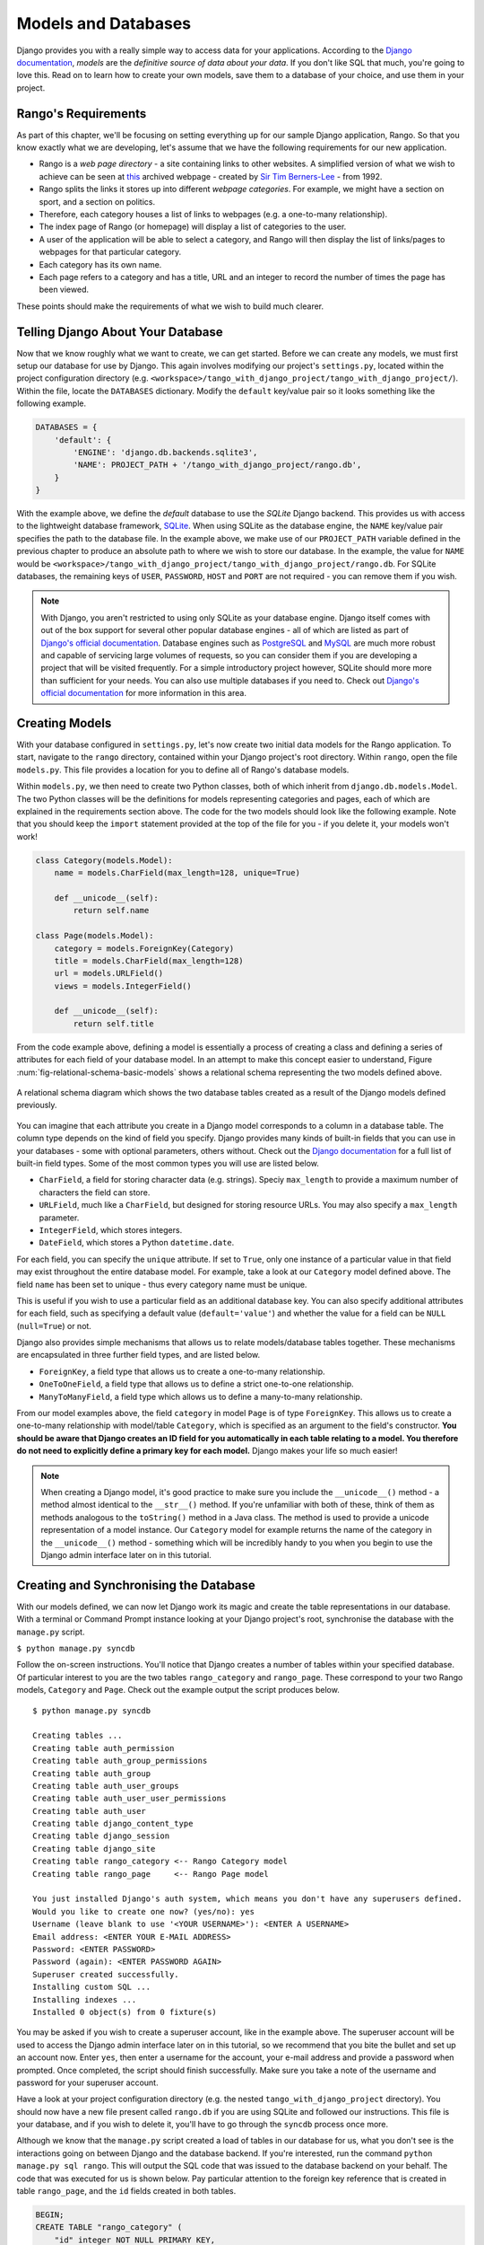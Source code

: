 .. _model-label:

Models and Databases
====================
Django provides you with a really simple way to access data for your applications. According to the `Django documentation <https://docs.djangoproject.com/en/1.5/topics/db/models/>`_, *models* are the *definitive source of data about your data*. If you don't like SQL that much, you're going to love this. Read on to learn how to create your own models, save them to a database of your choice, and use them in your project.

Rango's Requirements
--------------------
As part of this chapter, we'll be focusing on setting everything up for our sample Django application, Rango. So that you know exactly what we are developing, let's assume that we have the following requirements for our new application.

* Rango is a *web page directory* - a site containing links to other websites. A simplified version of what we wish to achieve can be seen at `this <http://www.w3.org/History/19921103-hypertext/hypertext/DataSources/WWW/Servers.html>`_ archived webpage - created by `Sir Tim Berners-Lee <http://www.w3.org/People/Berners-Lee/>`_ - from 1992.
* Rango splits the links it stores up into different *webpage categories*. For example, we might have a section on sport, and a section on politics.
* Therefore, each category houses a list of links to webpages (e.g. a one-to-many relationship).
* The index page of Rango (or homepage) will display a list of categories to the user.
* A user of the application will be able to select a category, and Rango will then display the list of links/pages to webpages for that particular category.
* Each category has its own name.
* Each page refers to a category and has a title, URL and an integer to record the number of times the page has been viewed.

These points should make the requirements of what we wish to build much clearer.

Telling Django About Your Database
----------------------------------
Now that we know roughly what we want to create, we can get started. Before we can create any models, we must first setup our database for use by Django. This again involves modifying our project's ``settings.py``, located within the project configuration directory (e.g. ``<workspace>/tango_with_django_project/tango_with_django_project/``). Within the file, locate the ``DATABASES`` dictionary. Modify the ``default`` key/value pair so it looks something like the following example.

.. code-block:: python
	
	DATABASES = {
	    'default': {
	        'ENGINE': 'django.db.backends.sqlite3',
	        'NAME': PROJECT_PATH + '/tango_with_django_project/rango.db',
	    }
	}

With the example above, we define the *default* database to use the *SQLite* Django backend. This provides us with access to the lightweight database framework, `SQLite <http://www.sqlite.org/>`_. When using SQLite as the database engine, the ``NAME`` key/value pair specifies the path to the database file. In the example above, we make use of our ``PROJECT_PATH`` variable defined in the previous chapter to produce an absolute path to where we wish to store our database. In the example, the value for ``NAME`` would be ``<workspace>/tango_with_django_project/tango_with_django_project/rango.db``. For SQLite databases, the remaining keys of ``USER``, ``PASSWORD``, ``HOST`` and ``PORT`` are not required - you can remove them if you wish.

.. note:: With Django, you aren't restricted to using only SQLite as your database engine. Django itself comes with out of the box support for several other popular database engines - all of which are listed as part of `Django's official documentation <https://docs.djangoproject.com/en/1.5/ref/settings/#std:setting-DATABASE-ENGINE>`_. Database engines such as `PostgreSQL <http://www.postgresql.org/>`_ and `MySQL <http://www.mysql.com/>`_ are much more robust and capable of servicing large volumes of requests, so you can consider them if you are developing a project that will be visited frequently. For a simple introductory project however, SQLite should more more than sufficient for your needs. You can also use multiple databases if you need to. Check out `Django's official documentation <https://docs.djangoproject.com/en/1.5/topics/db/multi-db/>`_ for more information in this area.

Creating Models
---------------
With your database configured in ``settings.py``, let's now create two initial data models for the Rango application. To start, navigate to the ``rango`` directory, contained within your Django project's root directory. Within ``rango``, open the file ``models.py``. This file provides a location for you to define all of Rango's database models.

Within ``models.py``, we then need to create two Python classes, both of which inherit from ``django.db.models.Model``. The two Python classes will be the definitions for models representing categories and pages, each of which are explained in the requirements section above. The code for the two models should look like the following example. Note that you should keep the ``import`` statement provided at the top of the file for you - if you delete it, your models won't work!

.. code-block:: python
	
	class Category(models.Model):
	    name = models.CharField(max_length=128, unique=True)
	    
	    def __unicode__(self):
	        return self.name
	
	class Page(models.Model):
	    category = models.ForeignKey(Category)
	    title = models.CharField(max_length=128)
	    url = models.URLField()
	    views = models.IntegerField()
	    
	    def __unicode__(self):
	        return self.title

From the code example above, defining a model is essentially a process of creating a class and defining a series of attributes for each field of your database model. In an attempt to make this concept easier to understand, Figure :num:`fig-relational-schema-basic-models` shows a relational schema representing the two models defined above.

.. _fig-relational-schema-basic-models:

.. figure:: ../images/relational-schema-basic-models.pdf
	:figclass: align-center

	A relational schema diagram which shows the two database tables created as a result of the Django models defined previously.

You can imagine that each attribute you create in a Django model corresponds to a column in a database table. The column type depends on the kind of field you specify. Django provides many kinds of built-in fields that you can use in your databases - some with optional parameters, others without. Check out the `Django documentation <https://docs.djangoproject.com/en/1.5/ref/models/fields/>`_ for a full list of built-in field types. Some of the most common types you will use are listed below.

* ``CharField``, a field for storing character data (e.g. strings). Speciy ``max_length`` to provide a maximum number of characters the field can store.
* ``URLField``, much like a ``CharField``, but designed for storing resource URLs. You may also specify a ``max_length`` parameter.
* ``IntegerField``, which stores integers.
* ``DateField``, which stores a Python ``datetime.date``.

For each field, you can specify the ``unique`` attribute. If set to ``True``, only one instance of a particular value in that field may exist throughout the entire database model. For example, take a look at our ``Category`` model defined above. The field ``name`` has been set to unique - thus every category name must be unique.

This is useful if you wish to use a particular field as an additional database key. You can also specify additional attributes for each field, such as specifying a default value (``default='value'``) and whether the value for a field can be ``NULL`` (``null=True``) or not. 

Django also provides simple mechanisms that allows us to relate models/database tables together. These mechanisms are encapsulated in three further field types, and are listed below.

* ``ForeignKey``, a field type that allows us to create a one-to-many relationship.
* ``OneToOneField``, a field type that allows us to define a strict one-to-one relationship.
* ``ManyToManyField``, a field type which allows us to define a many-to-many relationship.

From our model examples above, the field ``category`` in model ``Page`` is of type ``ForeignKey``. This allows us to create a one-to-many relationship with model/table ``Category``, which is specified as an argument to the field's constructor. **You should be aware that Django creates an ID field for you automatically in each table relating to a model. You therefore do not need to explicitly define a primary key for each model.** Django makes your life so much easier!

.. note:: When creating a Django model, it's good practice to make sure you include the ``__unicode__()`` method - a method almost identical to the ``__str__()`` method. If you're unfamiliar with both of these, think of them as methods analogous to the ``toString()`` method in a Java class. The method is used to provide a unicode representation of a model instance. Our ``Category`` model for example returns the name of the category in the ``__unicode__()`` method - something which will be incredibly handy to you when you begin to use the Django admin interface later on in this tutorial.

Creating and Synchronising the Database
---------------------------------------
With our models defined, we can now let Django work its magic and create the table representations in our database. With a terminal or Command Prompt instance looking at your Django project's root, synchronise the database with the ``manage.py`` script.

``$ python manage.py syncdb``

Follow the on-screen instructions. You'll notice that Django creates a number of tables within your specified database. Of particular interest to you are the two tables ``rango_category`` and ``rango_page``. These correspond to your two Rango models, ``Category`` and ``Page``. Check out the example output the script produces below.

::
	
	$ python manage.py syncdb
	
	Creating tables ...
	Creating table auth_permission
	Creating table auth_group_permissions
	Creating table auth_group
	Creating table auth_user_groups
	Creating table auth_user_user_permissions
	Creating table auth_user
	Creating table django_content_type
	Creating table django_session
	Creating table django_site
	Creating table rango_category <-- Rango Category model
	Creating table rango_page     <-- Rango Page model

	You just installed Django's auth system, which means you don't have any superusers defined.
	Would you like to create one now? (yes/no): yes
	Username (leave blank to use '<YOUR USERNAME>'): <ENTER A USERNAME>
	Email address: <ENTER YOUR E-MAIL ADDRESS>
	Password: <ENTER PASSWORD>
	Password (again): <ENTER PASSWORD AGAIN>
	Superuser created successfully.
	Installing custom SQL ...
	Installing indexes ...
	Installed 0 object(s) from 0 fixture(s)

You may be asked if you wish to create a superuser account, like in the example above. The superuser account will be used to access the Django admin interface later on in this tutorial, so we recommend that you bite the bullet and set up an account now. Enter ``yes``, then enter a username for the account, your e-mail address and provide a password when prompted. Once completed, the script should finish successfully. Make sure you take a note of the username and password for your superuser account.

Have a look at your project configuration directory (e.g. the nested ``tango_with_django_project`` directory). You should now have a new file present called ``rango.db`` if you are using SQLite and followed our instructions. This file is your database, and if you wish to delete it, you'll have to go through the ``syncdb`` process once more.

Although we know that the ``manage.py`` script created a load of tables in our database for us, what you don't see is the interactions going on between Django and the database backend. If you're interested, run the command ``python manage.py sql rango``. This will output the SQL code that was issued to the database backend on your behalf. The code that was executed for us is shown below. Pay particular attention to the foreign key reference that is created in table ``rango_page``, and the ``id`` fields created in both tables.

.. code-block:: sql
	
	BEGIN;
	CREATE TABLE "rango_category" (
	    "id" integer NOT NULL PRIMARY KEY,
	    "name" varchar(128) NOT NULL UNIQUE
	)
	;
	CREATE TABLE "rango_page" (
	    "id" integer NOT NULL PRIMARY KEY,
	    "category_id" integer NOT NULL REFERENCES "rango_category" ("id"),
	    "title" varchar(128) NOT NULL,
	    "url" varchar(200) NOT NULL,
	    "views" integer NOT NULL
	)
	;

	COMMIT;

Thank you, Django! Hopefully now you can see that much of the donkeywork regarding databases is nicely abstracted away from us. With the Django models framework, we simply don't have to worry about what SQL commands to issue, although we `can run custom SQL <https://docs.djangoproject.com/en/1.5/topics/db/sql/#executing-custom-sql-directly>`_ if the need arises.

.. warning:: The process of synchronising your database is what you should do when you create new models for your Django applications. For example, we could create a new model for Rango and then run the ``manage.py syncdb`` command again to update our database. Problems arise however if you wish to *update* a previously synchronised model. If you were to add an additional field, you would have to recreate your database - **syncdb doesn't pick up on these changes.** It's disappointing that no built-in functionality presently exists within Django to handle this scenario. However, there are external libraries which can add such functionality. Check out `this <http://stackoverflow.com/questions/830130/adding-a-field-to-an-existing-django-model>`_ Stack Overflow question and answer page for more details. One of the answers recommends using `South <http://south.aeracode.org/>`_, which works really well. However, we don't discuss South in this tutorial. Have a look at the `official South tutorial <http://south.readthedocs.org/en/latest/tutorial/index.html>`_ if you'd like to learn more.

Django Models and the Django Shell
----------------------------------
Before we turn our attention to demonstrating the Django admin interface, it's worth noting that you can interact with Django models from the Django shell - a very useful aid for debugging purposes. We'll demonstrate how to create a ``Category`` instance using this method.

To access the shell, we need to call ``manage.py`` from within your Django project's root directory once more. Run the command

``$ python manage.py shell``

which will start an instance of the Python interpreter. In this case, Django sets up your path and imports your project's settings for you. Doing so will ensure that everything will work correctly. When the interpreter is started, enter the following code. At the end of each line, hit return or enter on your keyboard to execute the line. Read the comments added inline with the code for an explanation of what is going on.

.. code-block:: python
	
	# Import the Category model from the Rango application
	>>> from rango.models import Category
	
	# Show all the current categories
	>>> print Category.objects.all()
	[] # Returns an empty list (no categories have been defined!)
	
	# Create a new category object, and save it to the database.
	>>> c = Category(name="Test")
	>>> c.save()
	
	# Now list all the category objects stored once more.
	>>> print Category.objects.all()
	[<Category: test>] # We now have a category called 'test' saved in the database!
	
	# Quit the Django shell.
	>>> quit()

With only a few lines of Python, we can create a model instance (or database table row) and save it to the database. All without a single line of SQL.

.. note:: The example we provide above is only a very basic taster on database-related activities you can perform in the Django shell. Check out the `online documentation <https://docs.djangoproject.com/en/1.5/ref/django-admin/#available-commands>`_ for a comprehensive list of commands you can issue to modify your database - and perform other Django-related tasks.

Configuring the Admin Interface
-------------------------------
One of the many awesome features of Django is that it provides a built-in, web-based administrative interface that allows us to browse and edit data stored within our models/database tables. Before we can use this functionality, we need to configure it for use.

First, we must open our Django project's ``settings.py`` file. This is located within the project configuration directory. Within the file, locate the ``INSTALLED_APPS`` tuple, and uncomment the line which adds ``django.contrib.admin``. The tuple should now look something like:

.. code-block:: python
	
	INSTALLED_APPS = (
	    'django.contrib.auth',
	    'django.contrib.contenttypes',
	    'django.contrib.sessions',
	    'django.contrib.sites',
	    'django.contrib.messages',
	    'django.contrib.staticfiles',
	    # Uncomment the next line to enable the admin:
	    'django.contrib.admin', # THIS LINE SHOULD NOW BE UNCOMMENTED
	    # Uncomment the next line to enable admin documentation:
	    # 'django.contrib.admindocs',
		'rango',
	)

When this has been done, save the file and synchronise the database. We need to do this as the ``django.contrib.admin`` application needs to add some database tables in order to function correctly. Run the command

``$ python manage.py syncdb``

from within your Django project's root. You should see that the table ``django_admin_log`` is created for you. Once done, you must open your project's root ``urls.py`` file. This was created in the project configuration directory. Within the file, we first need to uncomment the two lines after the import statements. We also need to ensure that the URL pattern for ``/admin/`` is present, and points to the ``admin.site.urls`` module. Have a look at the code sample below to see our modified file.

.. code-block:: python
	
	from django.conf.urls import patterns, include, url
	from django.conf import settings

	# Uncomment the next two lines to enable the admin:
	from django.contrib import admin # UNCOMMENT THIS LINE
	admin.autodiscover() # UNCOMMENT THIS LINE, TOO!

	urlpatterns = patterns('',
		url(r'^rango/', include('rango.urls')),
		url(r'^admin/', include(admin.site.urls)), # ADD THIS LINE
		)

	if settings.DEBUG:
		urlpatterns += patterns(
			'django.views.static',
			(r'media/(?P<path>.*)',
			'serve',
			{'document_root': settings.MEDIA_ROOT}), )

Save the ``urls.py`` file. We're almost there! We need to now tell the Django admin application what models we wish to make available to the admin interface. To do this, start by navigating to the ``rango`` application directory. Within the directory, create a new file called ``admin.py``. Add the following code to the file:

.. code-block:: python
	
	from django.contrib import admin
	from rango.models import Category, Page

	admin.site.register(Category)
	admin.site.register(Page)
	
Save the file. Essentially, we need to *regsiter* each of the two models we created earlier with the admin interface. Doing so makes the admin application aware of them. If we were to have another model, it would be a trivial case of calling the ``admin.site.register()`` function, passing the model in as a parameter.

With all of these changes made, start or restart the Django development server as you normally do. Navigate to the URL ``http://127.0.0.1:8000/admin/``, substituting the port and address to those of your particular setup. You should then see a login box, prompting you for a username and password. Enter the username and password you created when setting up your database, and you should then see a webpage similar to that shown in Figure :num:`fig-rango-admin`. If you do, you've successfully set up the Django admin interface!

.. _fig-rango-admin:

.. figure:: ../images/rango-admin.png
	:figclass: align-center

	The Django admin interface. Note the Rango category, and the two models contained within.

Try clicking the ``Categorys`` link within the ``Rango`` section. From here, you should see the ``test`` category that we created via the Django shell. Try deleting the category - we will be populating the database with a population script next. The interface is easy to use. Spend a few minutes creating, modifying and deleting both categories and pages. You can also add new users who can login to the Django admin interface for your project by adding a user to the ``User`` in the ``Auth`` application.

.. note:: Note the typo within the admin interface (categorys, not categories). This problem can be fixed by adding a nested ``Meta`` class into your model definitions with the ``verbose_name_plural`` attribute. Check out the `official Django documentation <https://docs.djangoproject.com/en/1.5/topics/db/models/#meta-options>`_ for more information.

.. note:: The example ``admin.py`` file for our Rango application is the most simple, functional example available. There are many different features which you can use in the ``admin.py`` to perform all sorts of cool customisations, such as changing the way models appear in the admin interface. For this tutorial, we'll stick with the bare-bones admin interface, but you can check out the `official Django documentation <https://docs.djangoproject.com/en/1.5/ref/contrib/admin/>`_ for more information.

Creating a Population Script
----------------------------
It's highly likely that during the course of development, you'll come to a point where you will need to modify a model/table. When you do this, the easiest option - without external software - is to re-create your entire database and run ``python manage.py syncdb`` ...again! Since this slow and repetitive task can be such a pain, it's good practice to create what we call a *population script* for your database. Such a script is designed to automatically populate your database with test data for you, potentially saving you lots of time.

To create a population script for Rango's database, we start by creating a new Python module within our Django project's root directory (e.g. ``<workspace/tango_with_django_project/``). Create ``populate_rango.py`` and add the following code.

.. code-block:: python
	
	import os
	import sys
	
	def populate():
	    home_cat = add_cat('Python')
	
	    add_page(cat=home_cat,
	        title="Official Python Tutorial",
	        url="http://docs.python.org/2/tutorial/")
	
	    add_page(cat=home_cat,
	        title="How to Think like a Computer Scientist",
	        url="http://www.greenteapress.com/thinkpython/")
	
	    add_page(cat=home_cat,
	        title="Learn Python in 10 Minutes",
	        url="http://www.korokithakis.net/tutorials/python/")
	
	    sport_cat = add_cat("Django")
	
	    add_page(cat=sport_cat,
	        title="Official Django Tutorial",
	        url="https://docs.djangoproject.com/en/1.5/intro/tutorial01/")
	
	    add_page(cat=sport_cat,
	        title="Django Rocks",
	        url="http://www.djangorocks.com/")
	    
	    add_page(cat=sport_cat,
	        title="How to Tango with Django",
	        url="http://www.tangowithdjango.com/")
	
	    fun_cat = add_cat("Other Frameworks")
	
	    add_page(cat=fun_cat,
	        title="Ruby on Rails",
	        url="http://rubyonrails.org/")
	
	    add_page(cat=fun_cat,
	        title=".NET MVC",
	        url="http://www.asp.net/mvc")
	
	    # Print out what we have added to the user.
	    for c in Category.objects.all():
	        for p in Page.objects.filter(category=c):
	            print "- {0} - {1}".format(str(c), str(p))
	
	def add_page(cat, title, url, views=0):
	    p = Page.objects.get_or_create(category=cat, title=title, url=url, views=views)[0]
	    return p
	
	def add_cat(name):
	    c = Category.objects.get_or_create(name=name)[0]
	    return c
	
	# Start execution here!
	if __name__ == '__main__':
	    print "Starting Rango population script..."
	    os.environ.setdefault('DJANGO_SETTINGS_MODULE', 'tango_with_django_project.settings')
	    from rango.models import Category, Page
	    populate()

While this looks like a lot of code, what it does is relatively simple. As we define a series of functions at the top of the file, code execution begins towards the bottom - look for the line ``if __name__ == '__main__'``. We then import Rango's settings and our models ``Category`` and ``Page`` and call the ``populate()`` function.

.. warning:: When importing Django models, make sure you have imported your project's settings by that stage. If you don't, an exception will be raised. This is why we import ``Category`` and ``Page`` towards the end of the population script, rather than at the top.

The ``populate()`` function is responsible for the calling the ``add_cat()`` and ``add_page()`` functions, who are in turn responsible for the creation of new categories and pages respectively. ``populate()`` keeps tabs on category references for us as we create each individual ``Page`` model instance and store them within our database. Finally, we loop through our ``Category`` and ``Page`` models to print to the user all the ``Page`` instances and their corresponding categories.

.. note:: We make use of the convenience ``get_or_create()`` function for creating model instances. Check out the `official Django documentation <https://docs.djangoproject.com/en/1.5/ref/models/querysets/#get-or-create>`_ for more information on this function. The documentation will explain why we pass index ``[0]`` of the function's returned value!

When saved, we can run the script by changing the current working directory in a terminal to our Django project's root and executing the module with the command ``$ python populate_rango.py``. You should then see output similar to that shown below.

::
	
	$ python populate_rango.py
	Starting Rango population script...
	- Python - Official Python Tutorial
	- Python - How to Think like a Computer Scientist
	- Python - Learn Python in 10 Minutes
	- Django - Official Django Tutorial
	- Django - Django Rocks
	- Django - How to Tango with Django
	- Other Frameworks - Ruby on Rails
	- Other Frameworks - .NET MVC

Now let's verify that the population script populated the database. Restart the Django development server, navigate to the admin interface, and check that you have some new categories and pages. Do you see all the pages if you click ``Pages``, like in Figure :num:`fig-admin-populated`?

.. _fig-admin-populated:

.. figure:: ../images/admin-populated.png
	:figclass: align-center

	The Django admin interface, showing the Page table populated with sample data from our population script.

A population script is a really simple way to regenerate test data for your database. Get yourself into a habit of calling your population script every time you need to recreate your database - and don't forget to update the script if your database models change!

Basic Workflow
--------------
Getting to grips with Django's model-view-controller architecture can be a bit of a head-scratcher. This can be especially true for those of you who have previously undertaken web development tasks, where you might be well-versed with using SQL to query your databases. However, time and practice will turn you into a pro.

Let's now summarise the basic workflow of adding a new model. Remember that with a new Django project, you should first tell Django about the database you intend to use. Without doing so, Django won't have anywhere to store your data. You can also enable the admin interface to make your life a little bit easier - and remember, you can always disable it later if you want to.

Once these steps are completed, the workflow for adding models can be broken down into five steps.

#. First, create your new model(s) in your Django application's ``models.py`` file.
#. With the model created, reconfigure the admin interface to include your new model(s), if you are using it.
#. You should then synchronise or resynchronise your database with the ``$ python manage.py syncdb`` command. This will create the necessary infrastructure within the database for your new model(s).
#. Create and run a population script for your new model(s) for an easy way to add test data.
#. Verify that test data has been correctly added to the model(s) by exploring the admin interface.

You should also remember about the nuances of the ``syncdb`` command. Note that the command can be used only for adding new models to your database - if you wish to amend an existing model, you must recreate the database. This is unfortunately a very frustrating thing to have to do. However, there is a `Python package called South <http://south.readthedocs.org/en/latest/about.html>`_ which handles this case for you - although we do not discuss South in this book.

Exercises (LEIF TODO?)
---------------------

* Customize the Admin Interface - so that for the Pages table the list view also displays the category name and the category url name (i.e. the encoded category name).
